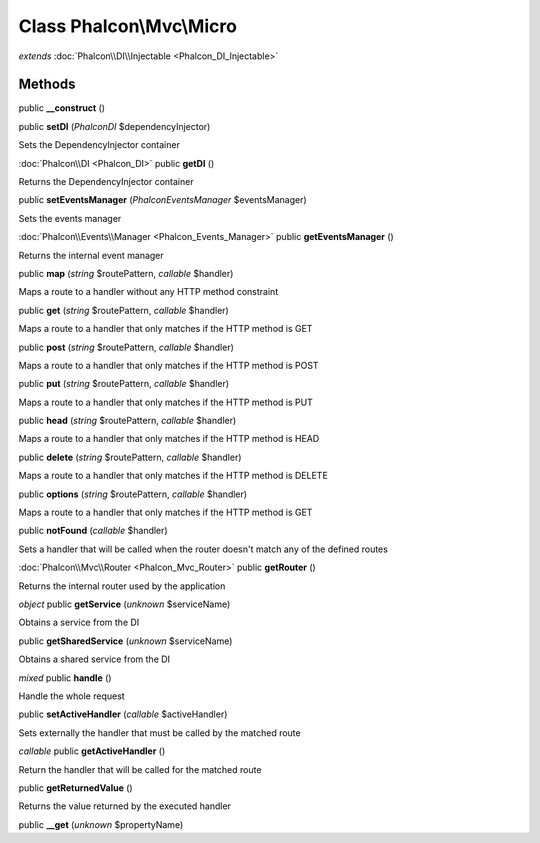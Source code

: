Class **Phalcon\\Mvc\\Micro**
=============================

*extends* :doc:`Phalcon\\DI\\Injectable <Phalcon_DI_Injectable>`




Methods
---------

public **__construct** ()

public **setDI** (*Phalcon\DI* $dependencyInjector)

Sets the DependencyInjector container



:doc:`Phalcon\\DI <Phalcon_DI>` public **getDI** ()

Returns the DependencyInjector container



public **setEventsManager** (*Phalcon\Events\Manager* $eventsManager)

Sets the events manager



:doc:`Phalcon\\Events\\Manager <Phalcon_Events_Manager>` public **getEventsManager** ()

Returns the internal event manager



public **map** (*string* $routePattern, *callable* $handler)

Maps a route to a handler without any HTTP method constraint



public **get** (*string* $routePattern, *callable* $handler)

Maps a route to a handler that only matches if the HTTP method is GET



public **post** (*string* $routePattern, *callable* $handler)

Maps a route to a handler that only matches if the HTTP method is POST



public **put** (*string* $routePattern, *callable* $handler)

Maps a route to a handler that only matches if the HTTP method is PUT



public **head** (*string* $routePattern, *callable* $handler)

Maps a route to a handler that only matches if the HTTP method is HEAD



public **delete** (*string* $routePattern, *callable* $handler)

Maps a route to a handler that only matches if the HTTP method is DELETE



public **options** (*string* $routePattern, *callable* $handler)

Maps a route to a handler that only matches if the HTTP method is GET



public **notFound** (*callable* $handler)

Sets a handler that will be called when the router doesn't match any of the defined routes



:doc:`Phalcon\\Mvc\\Router <Phalcon_Mvc_Router>` public **getRouter** ()

Returns the internal router used by the application



*object* public **getService** (*unknown* $serviceName)

Obtains a service from the DI



public **getSharedService** (*unknown* $serviceName)

Obtains a shared service from the DI



*mixed* public **handle** ()

Handle the whole request



public **setActiveHandler** (*callable* $activeHandler)

Sets externally the handler that must be called by the matched route



*callable* public **getActiveHandler** ()

Return the handler that will be called for the matched route



public **getReturnedValue** ()

Returns the value returned by the executed handler



public **__get** (*unknown* $propertyName)

